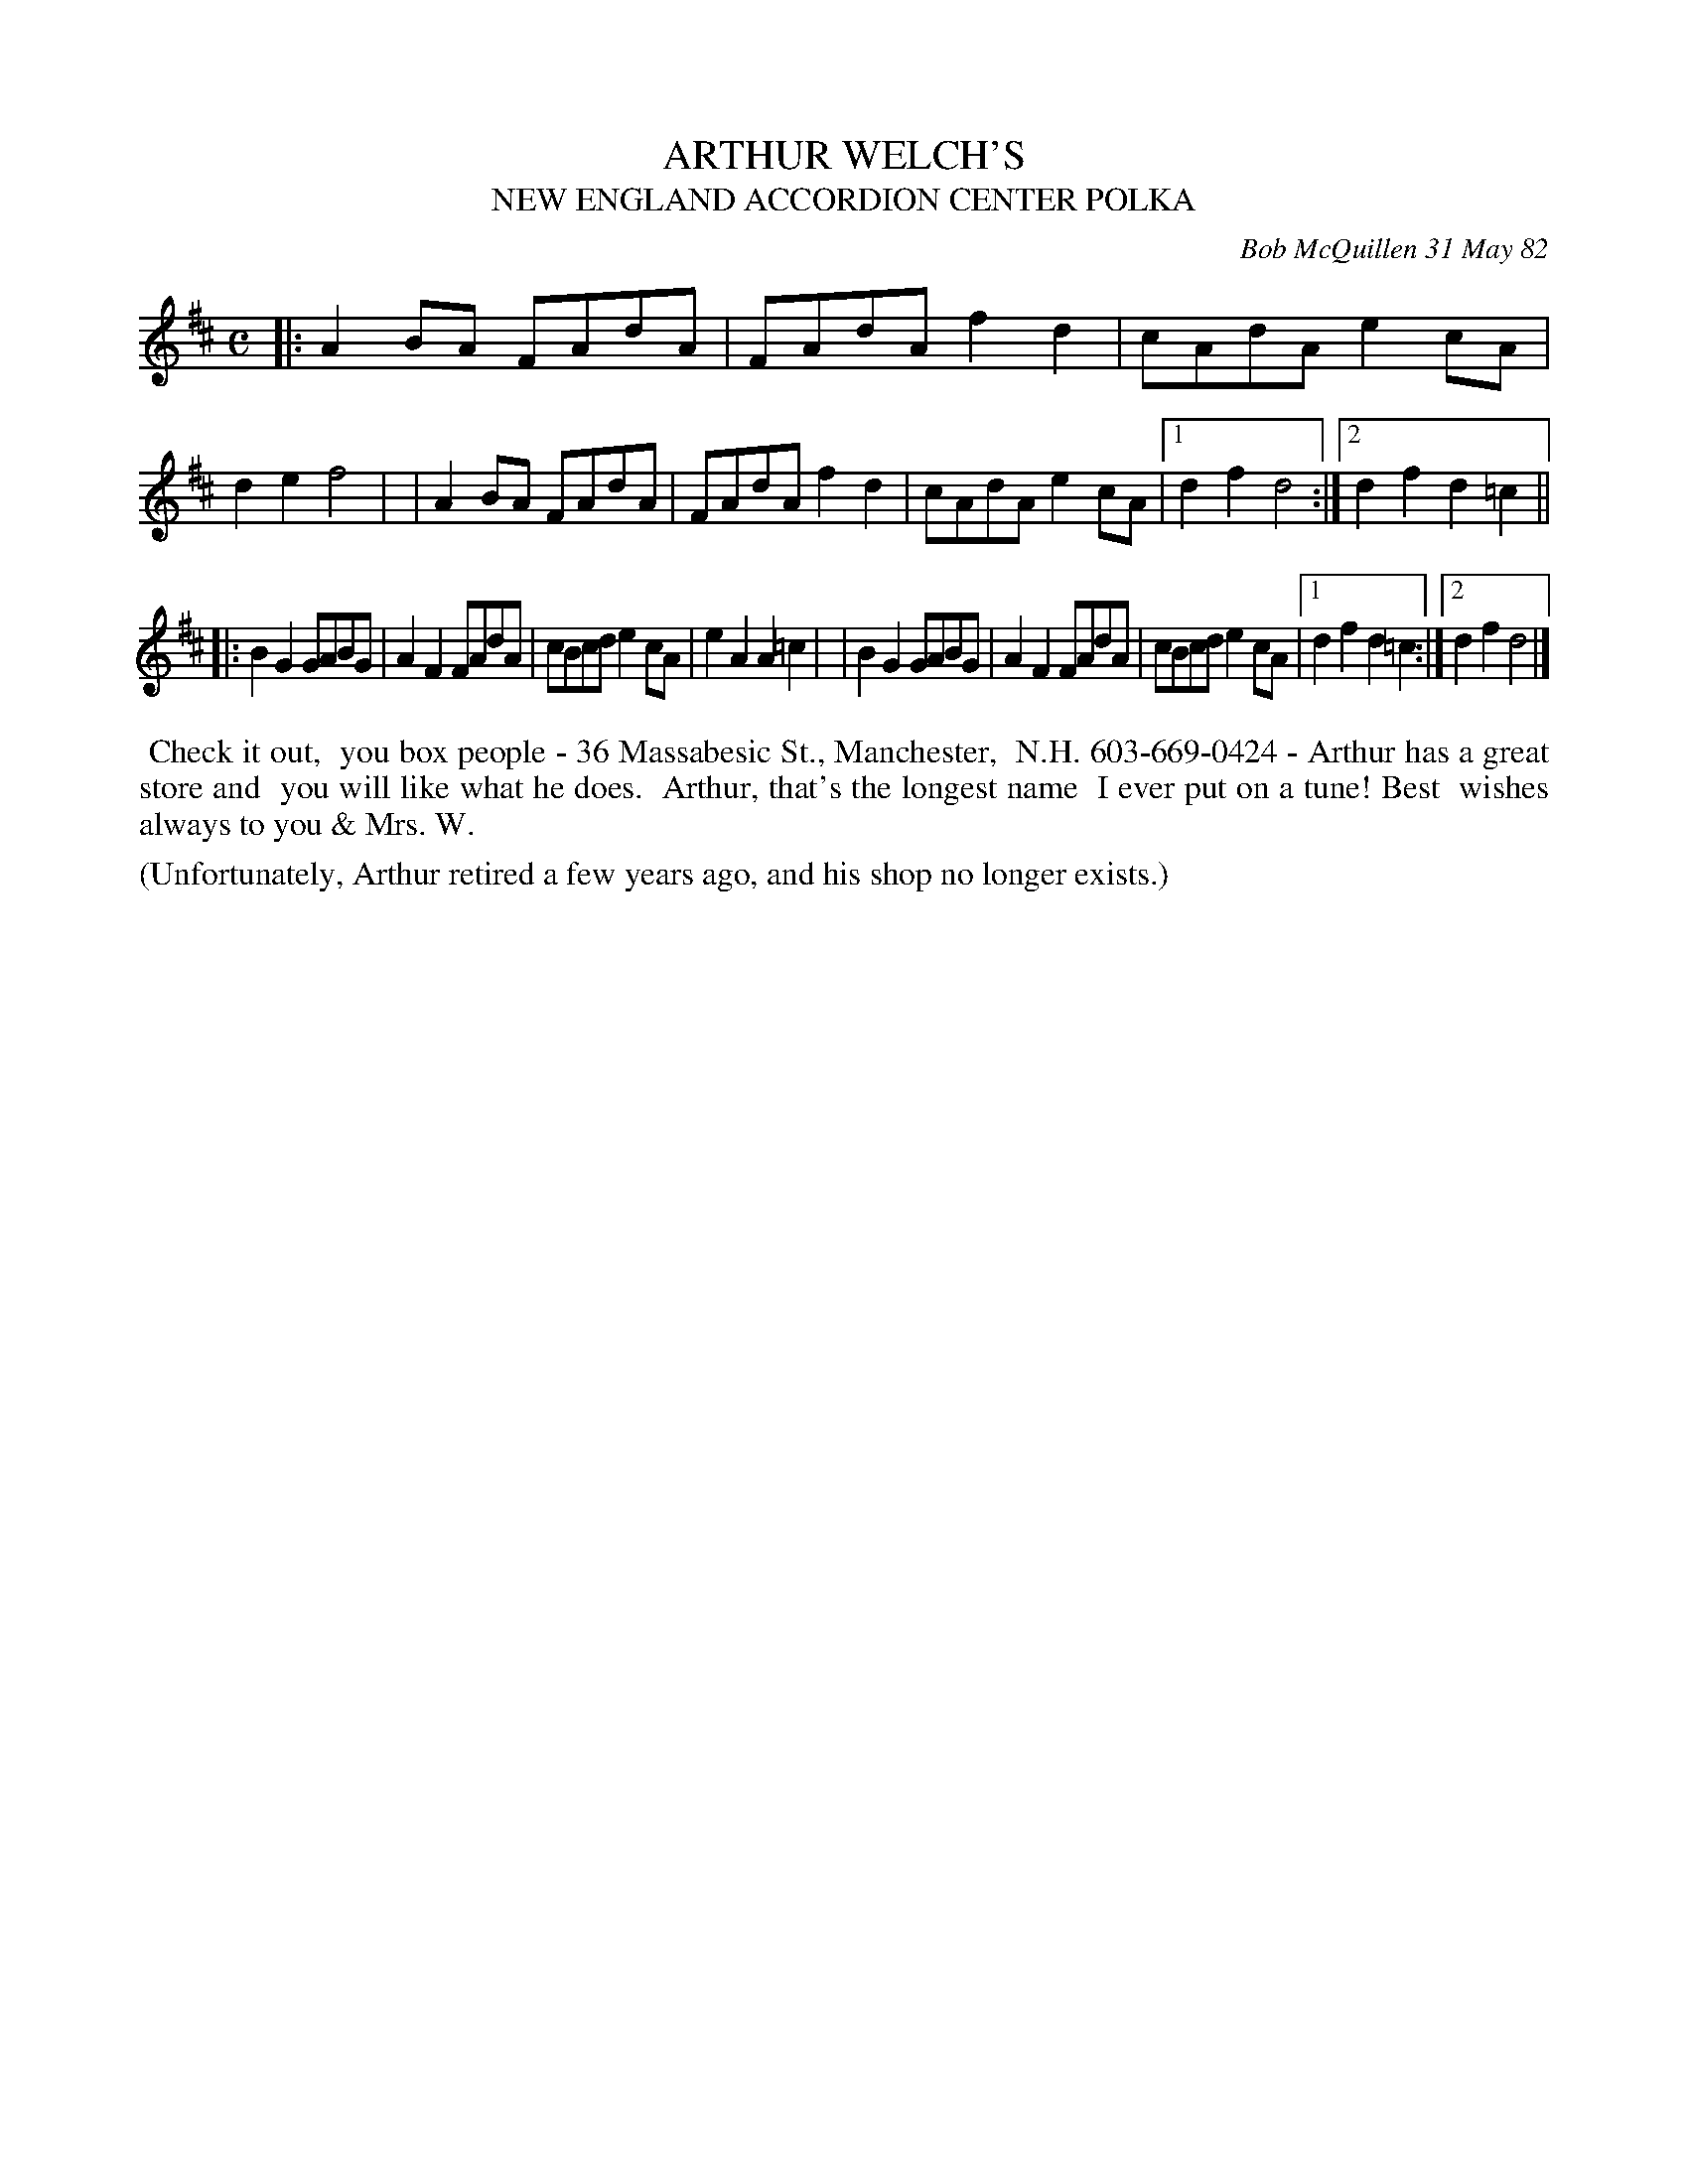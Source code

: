 X: 06002
T: ARTHUR WELCH'S
T: NEW ENGLAND ACCORDION CENTER POLKA
N: It's not clear whether Bob really intended 1 or 2 titles here.
N: But as 2 titles, it fits better on a page.
C: Bob McQuillen 31 May 82
B: Bob's Note Book 6 #2
%R: polka, reel
Z: 2021 John Chambers <jc:trillian.mit.edu>
M: C
L: 1/8
K: D
|:A2BA FAdA | FAdA f2d2 | cAdA e2cA | d2e2 f4 |\
| A2BA FAdA | FAdA f2d2 | cAdA e2cA |1 d2f2 d4 :|2 d2f2 d2=c2 ||
|:B2G2 GABG | A2F2 FAdA | cBcd e2cA | e2A2 A2=c2 |\
| B2G2 GABG | A2F2 FAdA | cBcd e2cA |1 d2f2 d2=c2 :|2 d2f2 d4 |]
%%begintext align
%% Check it out,
%% you box people - 36 Massabesic St., Manchester,
%% N.H. 603-669-0424 - Arthur has a great store and
%% you will like what he does.
%% Arthur, that's the longest name
%% I ever put on a tune! Best
%% wishes always to you & Mrs. W.
%%endtext
%%text (Unfortunately, Arthur retired a few years ago, and his shop no longer exists.)
